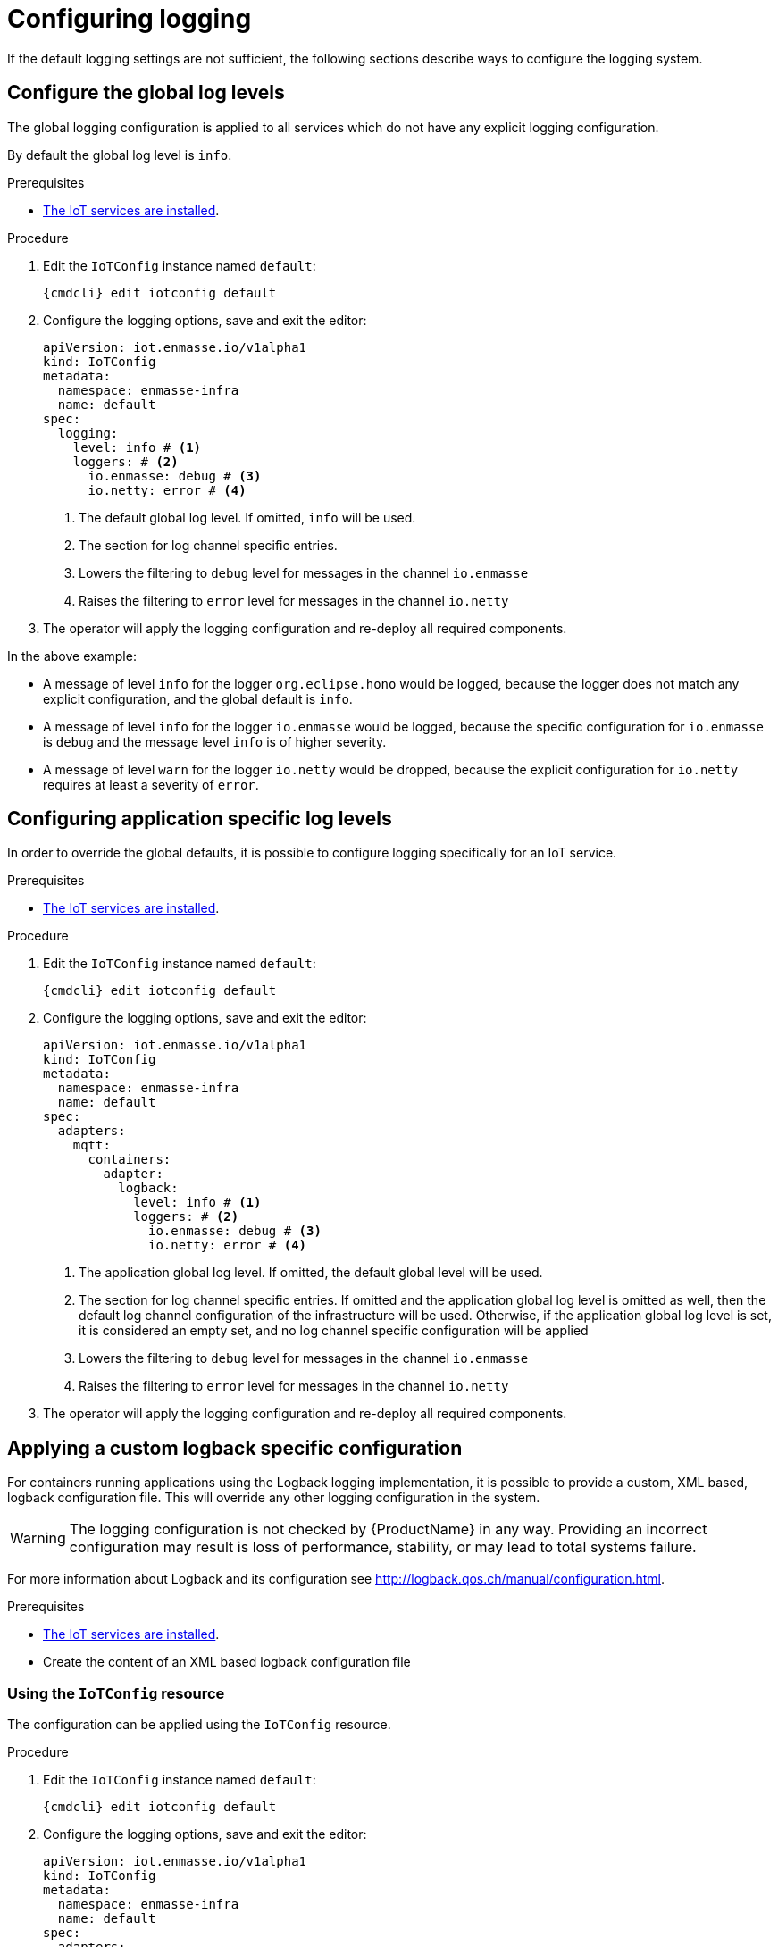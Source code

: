 // Module included in the following assemblies:
//
// assembly-installing-manual-steps.adoc
// assembly-installing-kubernetes.adoc

[id='proc-iot-logging-{context}']

= Configuring logging

If the default logging settings are not sufficient, the following
sections describe ways to configure the logging system.

== Configure the global log levels

The global logging configuration is applied to all
services which do not have any explicit logging configuration.

By default the global log level is `info`.

.Prerequisites
* link:{BookUrlBase}{BaseProductVersion}{BookNameUrl}#iot-installing-services-{context}[The IoT services are installed].

.Procedure

. Edit the `IoTConfig` instance named `default`:
+
[options="nowrap",subs="+quotes,attributes"]
----
{cmdcli} edit iotconfig default
----
. Configure the logging options, save and exit the editor:
+
[source,yaml,options="nowrap"]
----
apiVersion: iot.enmasse.io/v1alpha1
kind: IoTConfig
metadata:
  namespace: enmasse-infra
  name: default
spec:
  logging:
    level: info # <1>
    loggers: # <2>
      io.enmasse: debug # <3>
      io.netty: error # <4>
----
<1> The default global log level. If omitted, `info` will be used.
<2> The section for log channel specific entries.
<3> Lowers the filtering to `debug` level for messages in the channel `io.enmasse`
<4> Raises the filtering to `error` level for messages in the channel `io.netty`
. The operator will apply the logging configuration and re-deploy all
  required components.

In the above example:

* A message of level `info` for the logger `org.eclipse.hono` would be logged, because the logger does not match any explicit configuration, and the global default is `info`.
* A message of level `info` for the logger `io.enmasse` would be logged, because the specific configuration for `io.enmasse` is `debug` and the message level `info` is of higher severity.
* A message of level `warn` for the logger `io.netty` would be dropped,
 because the explicit configuration for `io.netty` requires at least a severity of `error`.

== Configuring application specific log levels

In order to override the global defaults, it is possible to configure
logging specifically for an IoT service.

.Prerequisites
* link:{BookUrlBase}{BaseProductVersion}{BookNameUrl}#iot-installing-services-{context}[The IoT services are installed].

.Procedure

. Edit the `IoTConfig` instance named `default`:
+
[options="nowrap",subs="+quotes,attributes"]
----
{cmdcli} edit iotconfig default
----
. Configure the logging options, save and exit the editor:
+
[source,yaml,options="nowrap"]
----
apiVersion: iot.enmasse.io/v1alpha1
kind: IoTConfig
metadata:
  namespace: enmasse-infra
  name: default
spec:
  adapters:
    mqtt:
      containers:
        adapter:
          logback:
            level: info # <1>
            loggers: # <2>
              io.enmasse: debug # <3>
              io.netty: error # <4>
----
<1> The application global log level. If omitted, the default global level will be used.
<2> The section for log channel specific entries. If omitted and the
    application global log level is omitted as well, then the
    default log channel configuration of the infrastructure
    will be used. Otherwise, if the application global log level
    is set, it is considered an empty set, and no log channel
    specific configuration will be applied
<3> Lowers the filtering to `debug` level for messages in the channel `io.enmasse`
<4> Raises the filtering to `error` level for messages in the channel `io.netty`
. The operator will apply the logging configuration and re-deploy all
  required components.

== Applying a custom logback specific configuration

For containers running applications using the Logback
logging implementation, it is possible to provide a
custom, XML based, logback configuration file. This will override
any other logging configuration in the system.

WARNING: The logging configuration is not checked by {ProductName} in
any way. Providing an incorrect configuration may result is loss of
performance, stability, or may lead to total systems failure.

For more information about Logback and its configuration see http://logback.qos.ch/manual/configuration.html.

.Prerequisites
* link:{BookUrlBase}{BaseProductVersion}{BookNameUrl}#iot-installing-services-{context}[The IoT services are installed].
* Create the content of an XML based logback configuration file

=== Using the `IoTConfig` resource

The configuration can be applied using the `IoTConfig` resource.

.Procedure

. Edit the `IoTConfig` instance named `default`:
+
[options="nowrap",subs="+quotes,attributes"]
----
{cmdcli} edit iotconfig default
----
. Configure the logging options, save and exit the editor:
+
[source,yaml,options="nowrap"]
----
apiVersion: iot.enmasse.io/v1alpha1
kind: IoTConfig
metadata:
  namespace: enmasse-infra
  name: default
spec:
  adapters:
    mqtt:
      containers:
        adapter:
          logback:
            logback: | # <1>
              <configuration>
                <appender name="STDOUT" class="ch.qos.logback.core.ConsoleAppender">
                  <encoder>
                    <pattern>%d{HH:mm:ss.SSS} [%thread] %-5level %logger{36} - %msg%n</pattern>
                  </encoder>
                </appender>
                <root level="debug">
                  <appender-ref ref="STDOUT" />
                </root>
              </configuration>
----
<1> The full XML based logback configuration
. The operator will apply the logging configuration and re-deploy all
  required components.

=== Using the service's ConfigMap resource

In addition to providing the custom configuration using the
`IoTConfig`, it is also possible to put the custom logging
configuration into the services's ConfigMap source.

.Procedure

. Edit the `ConfigMap` instance for the service, for example `iot-http-adapter-config` for the HTTP protocol adapter.
+
[options="nowrap",subs="+quotes,attributes"]
----
{cmdcli} edit cm iot-http-adapter-config
----
. Add the XML based logback configuration in the data section with the key `logback-custom.xml`:
+
[source,yaml,options="nowrap"]
----
apiVersion: v1
kind: ConfigMap
metadata:
  namespace: enmasse-infra
  name: iot-http-adapter-config
data:
  application.yaml: … # <1>
  logback-spring.xml: … # <2>
  logback-custom.xml: | # <3>
    <configuration>
      <appender name="STDOUT" class="ch.qos.logback.core.ConsoleAppender">
        <encoder>
          <pattern>%d{HH:mm:ss.SSS} [%thread] %-5level %logger{36} - %msg%n</pattern>
        </encoder>
      </appender>
      <root level="debug">
        <appender-ref ref="STDOUT" />
      </root>
    </configuration>
----
<1> The application specific configuration file. This file is generated
    by the operator. Any changes will be overwritten.
<2> The effective logback configuration, applied by the system. Do not
    change this, as it will be overwritten by the operator.
<3> The full XML based logback configuration
. The operator will detect changes on the `ConfigMap` resource, apply
  the logging configuration and re-deploy all required components.
